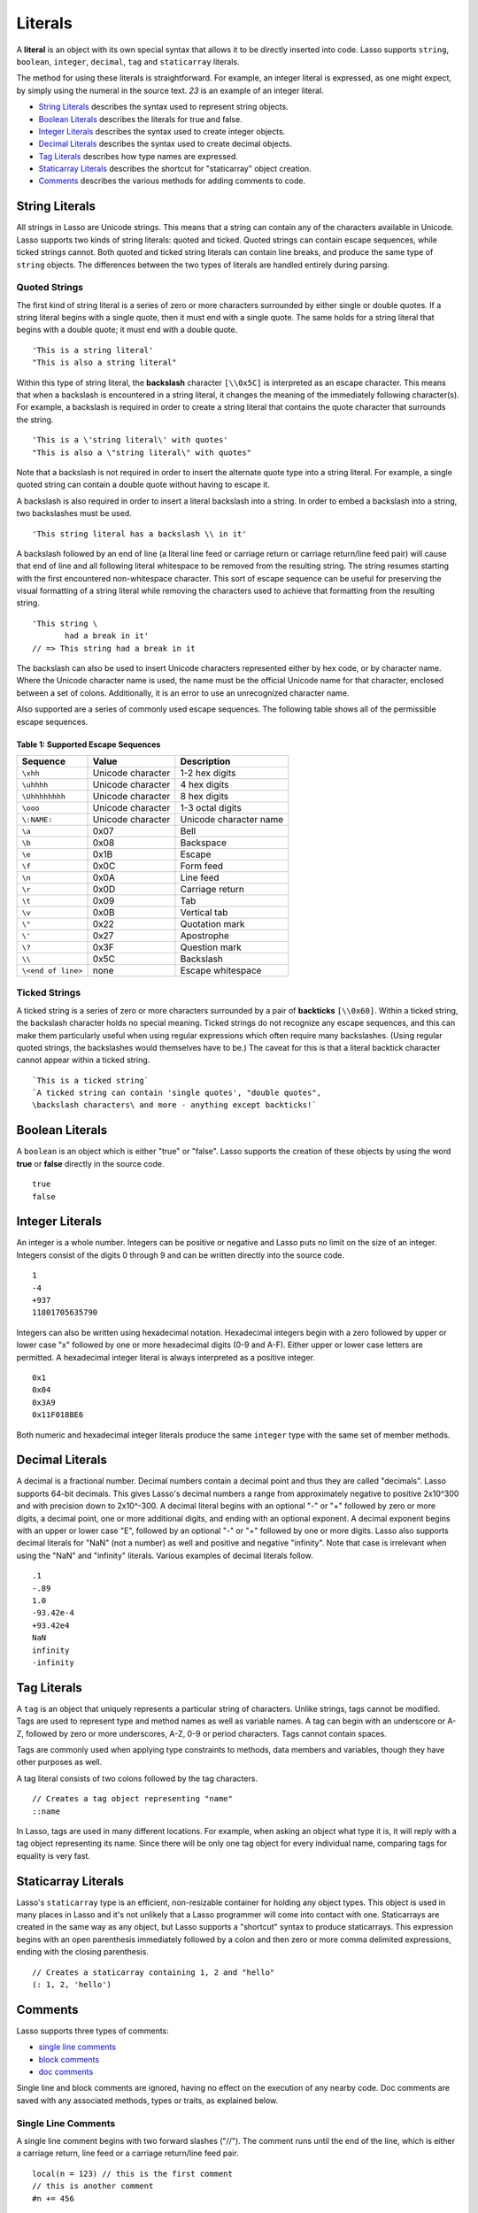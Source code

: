 .. _literals:
.. http://www.lassosoft.com/Language-Guide-Literals

********
Literals
********

A **literal** is an object with its own special syntax that allows it to be
directly inserted into code. Lasso supports ``string``, ``boolean``,
``integer``, ``decimal``, ``tag`` and ``staticarray`` literals.

The method for using these literals is straightforward. For example, an integer
literal is expressed, as one might expect, by simply using the numeral in the
source text. `23` is an example of an integer literal.

-  `String Literals`_ describes the syntax used to represent string objects.
-  `Boolean Literals`_ describes the literals for true and false.
-  `Integer Literals`_ describes the syntax used to create integer objects.
-  `Decimal Literals`_ describes the syntax used to create decimal objects.
-  `Tag Literals`_ describes how type names are expressed.
-  `Staticarray Literals`_ describes the shortcut for "staticarray" object
   creation.
-  `Comments`_ describes the various methods for adding comments to code.


String Literals
===============

All strings in Lasso are Unicode strings. This means that a string can contain
any of the characters available in Unicode. Lasso supports two kinds of string
literals: quoted and ticked. Quoted strings can contain escape sequences, while
ticked strings cannot. Both quoted and ticked string literals can contain line
breaks, and produce the same type of ``string`` objects. The differences between
the two types of literals are handled entirely during parsing.


Quoted Strings
--------------

The first kind of string literal is a series of zero or more characters
surrounded by either single or double quotes. If a string literal begins with a
single quote, then it must end with a single quote. The same holds for a string
literal that begins with a double quote; it must end with a double quote.

::

   'This is a string literal'
   "This is also a string literal"

Within this type of string literal, the **backslash** character  ``[\\0x5C]`` is
interpreted as an escape character. This means that when a backslash is
encountered in a string literal, it changes the meaning of the immediately
following character(s). For example, a backslash is required in order to create
a string literal that contains the quote character that surrounds the string.

::

   'This is a \'string literal\' with quotes'
   "This is also a \"string literal\" with quotes"

Note that a backslash is not required in order to insert the alternate quote
type into a string literal. For example, a single quoted string can contain a
double quote without having to escape it.

A backslash is also required in order to insert a literal backslash into a
string. In order to embed a backslash into a string, two backslashes must be
used.

::

   'This string literal has a backslash \\ in it'

A backslash followed by an end of line (a literal line feed or carriage return
or carriage return/line feed pair) will cause that end of line and all following
literal whitespace to be removed from the resulting string. The string resumes
starting with the first encountered non-whitespace character. This sort of
escape sequence can be useful for preserving the visual formatting of a string
literal while removing the characters used to achieve that formatting from the
resulting string.

::

   'This string \
          had a break in it'
   // => This string had a break in it

The backslash can also be used to insert Unicode characters represented either
by hex code, or by character name. Where the Unicode character name is used, the
name must be the official Unicode name for that character, enclosed between a
set of colons. Additionally, it is an error to use an unrecognized character
name.

Also supported are a series of commonly used escape sequences. The following
table shows all of the permissible escape sequences.


.. _table-supported-escape-sequences:

Table 1: Supported Escape Sequences
^^^^^^^^^^^^^^^^^^^^^^^^^^^^^^^^^^^

================== ================= ======================
Sequence           Value             Description
================== ================= ======================
``\xhh``           Unicode character 1-2 hex digits
``\uhhhh``         Unicode character 4 hex digits
``\Uhhhhhhhh``     Unicode character 8 hex digits
``\ooo``           Unicode character 1-3 octal digits
``\:NAME:``        Unicode character Unicode character name
``\a``             0x07              Bell
``\b``             0x08              Backspace
``\e``             0x1B              Escape
``\f``             0x0C              Form feed
``\n``             0x0A              Line feed
``\r``             0x0D              Carriage return
``\t``             0x09              Tab
``\v``             0x0B              Vertical tab
``\"``             0x22              Quotation mark
``\'``             0x27              Apostrophe
``\?``             0x3F              Question mark
``\\``             0x5C              Backslash
``\<end of line>`` none              Escape whitespace
================== ================= ======================


Ticked Strings
--------------

A ticked string is a series of zero or more characters surrounded by a pair of
**backticks** ``[\\0x60]``. Within a ticked string, the backslash character
holds no special meaning. Ticked strings do not recognize any escape sequences,
and this can make them particularly useful when using regular expressions which
often require many backslashes. (Using regular quoted strings, the backslashes
would themselves have to be.) The caveat for this is that a literal backtick
character cannot appear within a ticked string.

::

   `This is a ticked string`
   `A ticked string can contain 'single quotes', "double quotes", 
   \backslash characters\ and more - anything except backticks!`


Boolean Literals
================

A ``boolean`` is an object which is either "true" or "false". Lasso supports the
creation of these objects by using the word **true** or **false** directly in
the source code.

::

   true
   false


Integer Literals
================

An integer is a whole number. Integers can be positive or negative and Lasso
puts no limit on the size of an integer. Integers consist of the digits 0
through 9 and can be written directly into the source code.

::

   1
   -4
   +937
   11801705635790

Integers can also be written using hexadecimal notation. Hexadecimal integers
begin with a zero followed by upper or lower case "x" followed by one or more
hexadecimal digits (0-9 and A-F). Either upper or lower case letters are
permitted. A hexadecimal integer literal is always interpreted as a positive
integer.

::

   0x1
   0x04
   0x3A9
   0x11F018BE6

Both numeric and hexadecimal integer literals produce the same ``integer`` type
with the same set of member methods.


Decimal Literals
================

A decimal is a fractional number. Decimal numbers contain a decimal point and
thus they are called "decimals". Lasso supports 64-bit decimals. This gives
Lasso's decimal numbers a range from approximately negative to positive 2x10^300
and with precision down to 2x10^-300. A decimal literal begins with an optional
"-" or "+" followed by zero or more digits, a decimal point, one or more
additional digits, and ending with an optional exponent. A decimal exponent
begins with an upper or lower case "E", followed by an optional "-" or "+"
followed by one or more digits. Lasso also supports decimal literals for "NaN"
(not a number) as well and positive and negative "infinity". Note that case is
irrelevant when using the "NaN" and "infinity" literals. Various examples of
decimal literals follow.

::

   .1
   -.89
   1.0
   -93.42e-4
   +93.42e4
   NaN
   infinity
   -infinity


.. _literals-tag:


Tag Literals
============

A ``tag`` is an object that uniquely represents a particular string of
characters. Unlike strings, tags cannot be modified. Tags are used to represent
type and method names as well as variable names. A tag can begin with an
underscore or A-Z, followed by zero or more underscores, A-Z, 0-9 or period
characters. Tags cannot contain spaces.

Tags are commonly used when applying type constraints to methods, data members
and variables, though they have other purposes as well.

A tag literal consists of two colons followed by the tag characters.

::

   // Creates a tag object representing "name"
   ::name

In Lasso, tags are used in many different locations. For example, when asking an
object what type it is, it will reply with a tag object representing its name.
Since there will be only one tag object for every individual name, comparing
tags for equality is very fast.


Staticarray Literals
====================

Lasso's ``staticarray`` type is an efficient, non-resizable container for
holding any object types. This object is used in many places in Lasso and it's
not unlikely that a Lasso programmer will come into contact with one.
Staticarrays are created in the same way as any object, but Lasso supports a
"shortcut" syntax to produce staticarrays. This expression begins with an open
parenthesis immediately followed by a colon and then zero or more comma
delimited expressions, ending with the closing parenthesis.

::

   // Creates a staticarray containing 1, 2 and "hello"
   (: 1, 2, 'hello')


Comments
========

Lasso supports three types of comments:

-  `single line comments`_
-  `block comments`_
-  `doc comments`_

Single line and block comments are ignored, having no effect on the execution of
any nearby code. Doc comments are saved with any associated methods, types or
traits, as explained below.


Single Line Comments
--------------------

A single line comment begins with two forward slashes ("//"). The comment runs
until the end of the line, which is either a carriage return, line feed or a
carriage return/line feed pair.

::

   local(n = 123) // this is the first comment
   // this is another comment
   #n += 456


Block Comments
--------------

A block comment permits a large section of code to be commented. Block comments
begin with the characters "/\*" and end with "\*/". Any characters, as well as
multiple lines, are permitted within the opening and closing. Block comments
cannot be nested.

::

   local(n = 123)
   /* this is a block comment
   it has multiple lines */
   #n += 456


Doc Comments
------------

A doc comment permits a bit of documentation to be associated with either a
type, trait, or method. This comment is not processed by Lasso in any way, but
is saved as-is. A doc comment begins with the characters "/\*\*!" and runs until
a closing "\*/" sequence. Any characters can appear within a doc comment, and a
doc comment can consist of multiple lines.

Doc comments can only appear in the following locations:

-  Immediately before a type definition
-  Immediately before a trait definition
-  Immediately before a method definition; either inside or outside of a type
   definition
-  Immediately before a trait's provide or require section

::

   /**!
      This doc comment is associated with this method
   */
   define foo->xyz() => { ... }

   /**!
      This doc comment is associated with this type definition
   */
   define foo => type {
     /**!
        Doc comment for the type's xyz() method
     */
     public xyz() => { ... }
   }

   /**!
      This doc comment is associated with this trait
   */
   define tBar => trait {
     /**!
        Doc comment for the trait's doIt() method
     */
     provide doIt() => { ... }
   }
